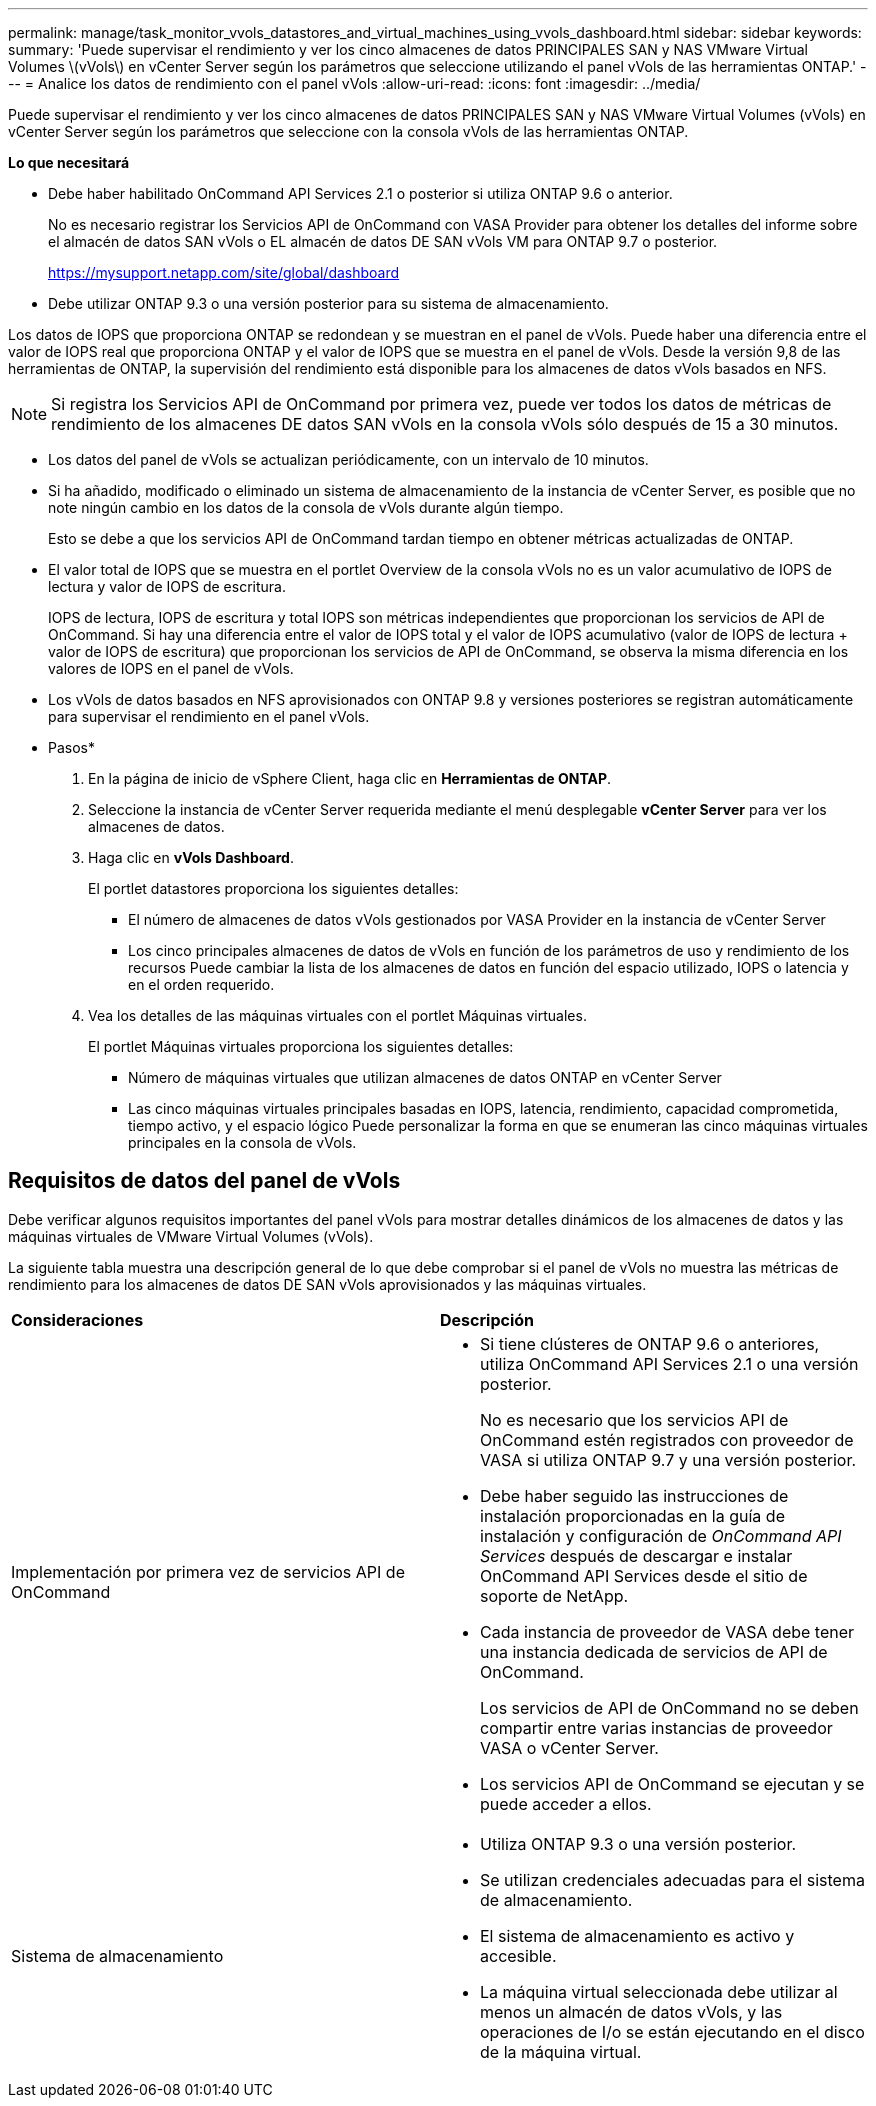 ---
permalink: manage/task_monitor_vvols_datastores_and_virtual_machines_using_vvols_dashboard.html 
sidebar: sidebar 
keywords:  
summary: 'Puede supervisar el rendimiento y ver los cinco almacenes de datos PRINCIPALES SAN y NAS VMware Virtual Volumes \(vVols\) en vCenter Server según los parámetros que seleccione utilizando el panel vVols de las herramientas ONTAP.' 
---
= Analice los datos de rendimiento con el panel vVols
:allow-uri-read: 
:icons: font
:imagesdir: ../media/


[role="lead"]
Puede supervisar el rendimiento y ver los cinco almacenes de datos PRINCIPALES SAN y NAS VMware Virtual Volumes (vVols) en vCenter Server según los parámetros que seleccione con la consola vVols de las herramientas ONTAP.

*Lo que necesitará*

* Debe haber habilitado OnCommand API Services 2.1 o posterior si utiliza ONTAP 9.6 o anterior.
+
No es necesario registrar los Servicios API de OnCommand con VASA Provider para obtener los detalles del informe sobre el almacén de datos SAN vVols o EL almacén de datos DE SAN vVols VM para ONTAP 9.7 o posterior.

+
https://mysupport.netapp.com/site/global/dashboard[]

* Debe utilizar ONTAP 9.3 o una versión posterior para su sistema de almacenamiento.


Los datos de IOPS que proporciona ONTAP se redondean y se muestran en el panel de vVols. Puede haber una diferencia entre el valor de IOPS real que proporciona ONTAP y el valor de IOPS que se muestra en el panel de vVols. Desde la versión 9,8 de las herramientas de ONTAP, la supervisión del rendimiento está disponible para los almacenes de datos vVols basados en NFS.


NOTE: Si registra los Servicios API de OnCommand por primera vez, puede ver todos los datos de métricas de rendimiento de los almacenes DE datos SAN vVols en la consola vVols sólo después de 15 a 30 minutos.

* Los datos del panel de vVols se actualizan periódicamente, con un intervalo de 10 minutos.
* Si ha añadido, modificado o eliminado un sistema de almacenamiento de la instancia de vCenter Server, es posible que no note ningún cambio en los datos de la consola de vVols durante algún tiempo.
+
Esto se debe a que los servicios API de OnCommand tardan tiempo en obtener métricas actualizadas de ONTAP.

* El valor total de IOPS que se muestra en el portlet Overview de la consola vVols no es un valor acumulativo de IOPS de lectura y valor de IOPS de escritura.
+
IOPS de lectura, IOPS de escritura y total IOPS son métricas independientes que proporcionan los servicios de API de OnCommand. Si hay una diferencia entre el valor de IOPS total y el valor de IOPS acumulativo (valor de IOPS de lectura + valor de IOPS de escritura) que proporcionan los servicios de API de OnCommand, se observa la misma diferencia en los valores de IOPS en el panel de vVols.

* Los vVols de datos basados en NFS aprovisionados con ONTAP 9.8 y versiones posteriores se registran automáticamente para supervisar el rendimiento en el panel vVols.


* Pasos*

. En la página de inicio de vSphere Client, haga clic en *Herramientas de ONTAP*.
. Seleccione la instancia de vCenter Server requerida mediante el menú desplegable *vCenter Server* para ver los almacenes de datos.
. Haga clic en *vVols Dashboard*.
+
El portlet datastores proporciona los siguientes detalles:

+
** El número de almacenes de datos vVols gestionados por VASA Provider en la instancia de vCenter Server
** Los cinco principales almacenes de datos de vVols en función de los parámetros de uso y rendimiento de los recursos
Puede cambiar la lista de los almacenes de datos en función del espacio utilizado, IOPS o latencia y en el orden requerido.


. Vea los detalles de las máquinas virtuales con el portlet Máquinas virtuales.
+
El portlet Máquinas virtuales proporciona los siguientes detalles:

+
** Número de máquinas virtuales que utilizan almacenes de datos ONTAP en vCenter Server
** Las cinco máquinas virtuales principales basadas en IOPS, latencia, rendimiento, capacidad comprometida, tiempo activo, y el espacio lógico
Puede personalizar la forma en que se enumeran las cinco máquinas virtuales principales en la consola de vVols.






== Requisitos de datos del panel de vVols

Debe verificar algunos requisitos importantes del panel vVols para mostrar detalles dinámicos de los almacenes de datos y las máquinas virtuales de VMware Virtual Volumes (vVols).

La siguiente tabla muestra una descripción general de lo que debe comprobar si el panel de vVols no muestra las métricas de rendimiento para los almacenes de datos DE SAN vVols aprovisionados y las máquinas virtuales.

|===


| *Consideraciones* | *Descripción* 


 a| 
Implementación por primera vez de servicios API de OnCommand
 a| 
* Si tiene clústeres de ONTAP 9.6 o anteriores, utiliza OnCommand API Services 2.1 o una versión posterior.
+
No es necesario que los servicios API de OnCommand estén registrados con proveedor de VASA si utiliza ONTAP 9.7 y una versión posterior.

* Debe haber seguido las instrucciones de instalación proporcionadas en la guía de instalación y configuración de _OnCommand API Services_ después de descargar e instalar OnCommand API Services desde el sitio de soporte de NetApp.
* Cada instancia de proveedor de VASA debe tener una instancia dedicada de servicios de API de OnCommand.
+
Los servicios de API de OnCommand no se deben compartir entre varias instancias de proveedor VASA o vCenter Server.

* Los servicios API de OnCommand se ejecutan y se puede acceder a ellos.




 a| 
Sistema de almacenamiento
 a| 
* Utiliza ONTAP 9.3 o una versión posterior.
* Se utilizan credenciales adecuadas para el sistema de almacenamiento.
* El sistema de almacenamiento es activo y accesible.
* La máquina virtual seleccionada debe utilizar al menos un almacén de datos vVols, y las operaciones de I/o se están ejecutando en el disco de la máquina virtual.


|===